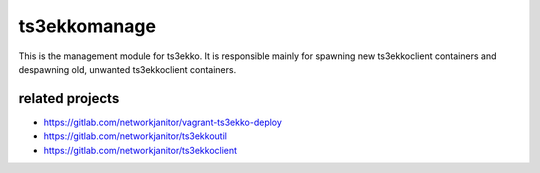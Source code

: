 ts3ekkomanage
=============

This is the management module for ts3ekko. It is responsible mainly for spawning new ts3ekkoclient containers and
despawning old, unwanted ts3ekkoclient containers.

related projects
----------------

- https://gitlab.com/networkjanitor/vagrant-ts3ekko-deploy
- https://gitlab.com/networkjanitor/ts3ekkoutil
- https://gitlab.com/networkjanitor/ts3ekkoclient